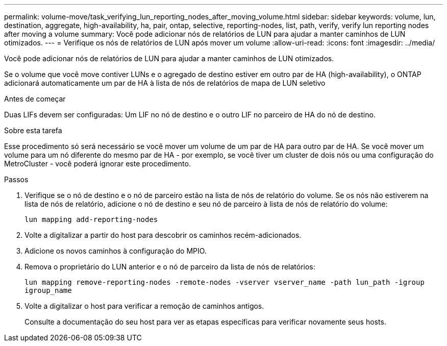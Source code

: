 ---
permalink: volume-move/task_verifying_lun_reporting_nodes_after_moving_volume.html 
sidebar: sidebar 
keywords: volume, lun, destination, aggregate, high-availability, ha, pair, ontap, selective, reporting-nodes, list, path, verify, verify lun reporting nodes after moving a volume 
summary: Você pode adicionar nós de relatórios de LUN para ajudar a manter caminhos de LUN otimizados. 
---
= Verifique os nós de relatórios de LUN após mover um volume
:allow-uri-read: 
:icons: font
:imagesdir: ../media/


[role="lead"]
Você pode adicionar nós de relatórios de LUN para ajudar a manter caminhos de LUN otimizados.

Se o volume que você move contiver LUNs e o agregado de destino estiver em outro par de HA (high-availability), o ONTAP adicionará automaticamente um par de HA à lista de nós de relatórios de mapa de LUN seletivo

.Antes de começar
Duas LIFs devem ser configuradas: Um LIF no nó de destino e o outro LIF no parceiro de HA do nó de destino.

.Sobre esta tarefa
Esse procedimento só será necessário se você mover um volume de um par de HA para outro par de HA. Se você mover um volume para um nó diferente do mesmo par de HA - por exemplo, se você tiver um cluster de dois nós ou uma configuração do MetroCluster - você poderá ignorar este procedimento.

.Passos
. Verifique se o nó de destino e o nó de parceiro estão na lista de nós de relatório do volume. Se os nós não estiverem na lista de nós de relatório, adicione o nó de destino e seu nó de parceiro à lista de nós de relatório do volume:
+
`lun mapping add-reporting-nodes`

. Volte a digitalizar a partir do host para descobrir os caminhos recém-adicionados.
. Adicione os novos caminhos à configuração do MPIO.
. Remova o proprietário do LUN anterior e o nó de parceiro da lista de nós de relatórios:
+
`lun mapping remove-reporting-nodes -remote-nodes -vserver vserver_name -path lun_path -igroup igroup_name`

. Volte a digitalizar o host para verificar a remoção de caminhos antigos.
+
Consulte a documentação do seu host para ver as etapas específicas para verificar novamente seus hosts.


